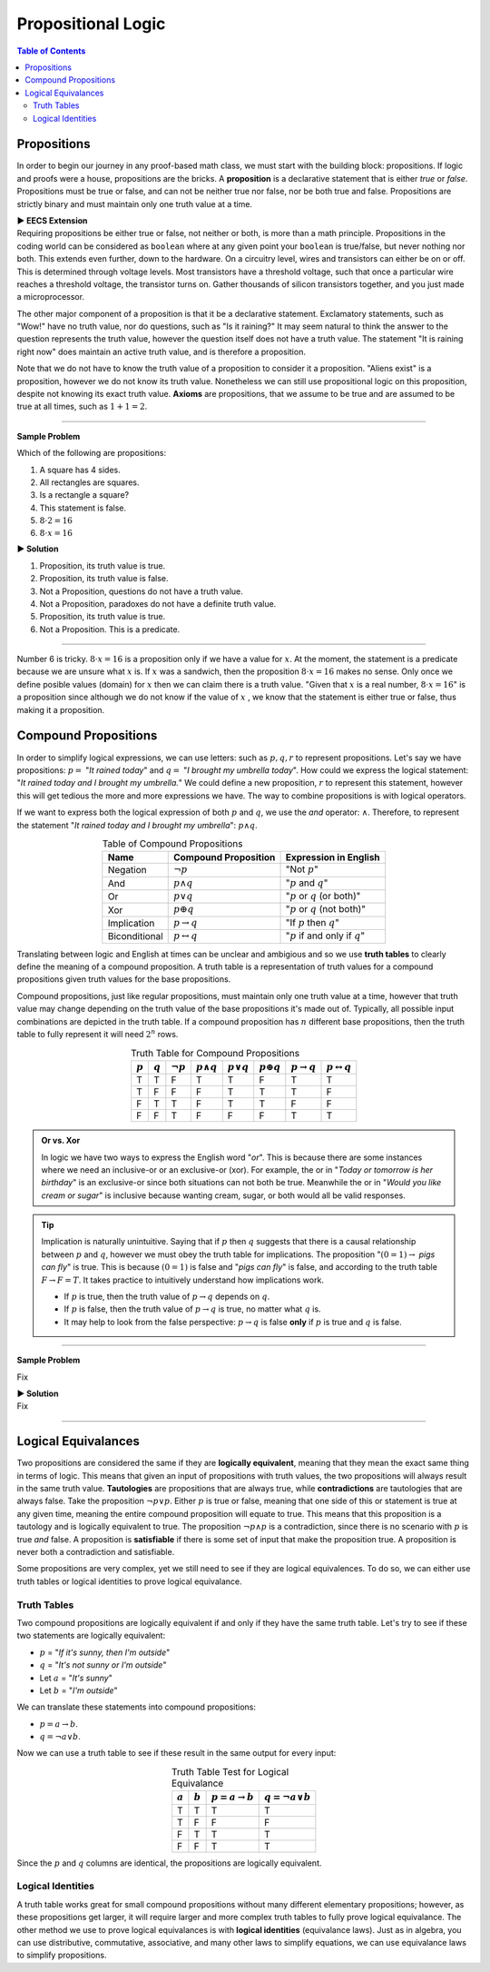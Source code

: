 
********************
Propositional Logic
********************

.. contents:: Table of Contents
    :local:

------------
Propositions
------------

In order to begin our journey in any proof-based math class, we must start with the building block: propositions. If logic and proofs were a house, propositions are the bricks. A **proposition** is a declarative statement that is either *true* or *false*. Propositions must be true or false, and can not be neither true nor false, nor be both true and false. Propositions are strictly binary and must maintain only one truth value at a time.


.. container:: toggle

    .. container:: header

        **▶ EECS Extension**

    .. compound:: 

       Requiring propositions be either true or false, not neither or both, is more than a math principle. Propositions in the coding world can be considered as ``boolean`` where at any given point your ``boolean`` is true/false, but never nothing nor both. This extends even further, down to the hardware. On a circuitry level, wires and transistors can either be on or off. This is determined through voltage levels. Most transistors have a threshold voltage, such that once a particular wire reaches a threshold voltage, the transistor turns on. Gather thousands of silicon transistors together, and you just made a microprocessor.


The other major component of a proposition is that it be a declarative statement. Exclamatory statements, such as "Wow!" have no truth value, nor do questions, such as "Is it raining?" It may seem natural to think the answer to the question represents the truth value, however the question itself does not have a truth value. The statement "It is raining right now" does maintain an active truth value, and is therefore a proposition.  

Note that we do not have to know the truth value of a proposition to consider it a proposition. "Aliens exist" is a proposition, however we do not know its truth value. Nonetheless we can still use propositional logic on this proposition, despite not knowing its exact truth value. **Axioms** are propositions, that we assume to be true and are assumed to be true at all times, such as :math:`1 + 1 = 2`. 

----

**Sample Problem**

Which of the following are propositions: 

1. A square has 4 sides.
2. All rectangles are squares.
3. Is a rectangle a square?
4. This statement is false.
5. :math:`8 \cdot 2 = 16`
6. :math:`8 \cdot x = 16`

.. container:: toggle

    .. container:: header

        **▶ Solution**

    .. container:: blank

        1. Proposition, its truth value is true.  
        2. Proposition, its truth value is false.
        3. Not a Proposition, questions do not have a truth value.
        4. Not a Proposition, paradoxes do not have a definite truth value.
        5. Proposition, its truth value is true.
        6. Not a Proposition. This is a predicate.

----

Number 6 is tricky. :math:`8 \cdot x = 16` is a proposition only if we have a value for :math:`x`. At the moment, the statement is a predicate because we are unsure what :math:`x` is. If :math:`x` was a sandwich, then the proposition :math:`8 \cdot x = 16` makes no sense. Only once we define posible values (domain) for :math:`x` then we can claim there is a truth value. "Given that :math:`x` is a real number, :math:`8 \cdot x = 16`" is a proposition since although we do not know if the value of :math:`x` , we know that the statement is either true or false, thus making it a proposition. 

---------------------
Compound Propositions
---------------------

In order to simplify logical expressions, we can use letters: such as :math:`p, q, r` to represent propositions. Let's say we have propositions: :math:`p =` "*It rained today*" and :math:`q =` "*I brought my umbrella today*". How could we express the logical statement: "*It rained today and I brought my umbrella.*" We could define a new proposition, :math:`r` to represent this statement, however this will get tedious the more and more expressions we have. The way to combine propositions is with logical operators.

If we want to express both the logical expression of both :math:`p` and :math:`q`, we use the *and* operator: :math:`\wedge`. Therefore, to represent the statement "*It rained today and I brought my umbrella*": :math:`p \wedge q`. 

.. table:: Table of Compound Propositions
    :widths: auto
    :align: center

    =============   ===========================   ====================================
    Name            Compound Proposition          Expression in English
    =============   ===========================   ====================================
    Negation        :math:`\neg p`                "Not :math:`p`"
    And             :math:`p \wedge q`            ":math:`p` and :math:`q`"
    Or              :math:`p \vee q`              ":math:`p` or :math:`q` (or both)"
    Xor             :math:`p \oplus q`            ":math:`p` or :math:`q` (not both)"
    Implication     :math:`p \rightarrow q`       "If :math:`p` then :math:`q`"
    Biconditional   :math:`p \leftrightarrow q`   ":math:`p` if and only if :math:`q`"
    =============   ===========================   ====================================

Translating between logic and English at times can be unclear and ambigious and so we use **truth tables** to clearly define the meaning of a compound proposition. A truth table is a representation of truth values for a compound propositions given truth values for the base propositions. 

Compound propositions, just like regular propositions, must maintain only one truth value at a time, however that truth value may change depending on the truth value of the base propositions it's made out of. Typically, all possible input combinations are depicted in the truth table. If a compound proposition has :math:`n` different base propositions, then the truth table to fully represent it will need :math:`2^n` rows.

.. table:: Truth Table for Compound Propositions
    :widths: auto
    :align: center
    
    ========= ========= =============== ================== ================ ================== ======================= ===========================
    :math:`p` :math:`q` :math:`\neg p`  :math:`p \wedge q` :math:`p \vee q` :math:`p \oplus q` :math:`p \rightarrow q` :math:`p \leftrightarrow q`
    ========= ========= =============== ================== ================ ================== ======================= ===========================
    T         T         F               T                  T                F                  T                       T
    T         F         F               F                  T                T                  T                       F
    F         T         T               F                  T                T                  F                       F
    F         F         T               F                  F                F                  T                       T
    ========= ========= =============== ================== ================ ================== ======================= ===========================

.. admonition:: Or vs. Xor

    In logic we have two ways to express the English word "*or*". This is because there are some instances where we need an inclusive-or or an exclusive-or (xor). For example, the or in "*Today or tomorrow is her birthday*" is an exclusive-or since both situations can not both be true. Meanwhile the or in "*Would you like cream or sugar*" is inclusive because wanting cream, sugar, or both would all be valid responses.

.. tip:: 
    Implication is naturally unintuitive. Saying that if :math:`p` then :math:`q` suggests that there is a causal relationship between :math:`p` and :math:`q`, however we must obey the truth table for implications. The proposition ":math:`(0 = 1) \rightarrow` *pigs can fly*" is true. This is because :math:`(0 = 1)` is false and "*pigs can fly*" is false, and according to the truth table  :math:`F \rightarrow F = T`. It takes practice to intuitively understand how implications work. 

    * If :math:`p` is true, then the truth value of :math:`p \rightarrow q` depends on :math:`q`.
    * If :math:`p` is false, then the truth value of :math:`p \rightarrow q` is true, no matter what :math:`q` is.
    * It may help to look from the false perspective: :math:`p \rightarrow q` is false **only** if :math:`p` is true and :math:`q` is false.

----

**Sample Problem**

Fix

.. container:: toggle

    .. container:: header

        **▶ Solution**

    .. container:: blank

        Fix

----

--------------------
Logical Equivalances
--------------------

Two propositions are considered the same if they are **logically equivalent**, meaning that they mean the exact same thing in terms of logic. This means that given an input of propositions with truth values, the two propositions will always result in the same truth value. **Tautologies** are propositions that are always true, while **contradictions** are tautologies that are always false. Take the proposition :math:`\neg p \vee p`. Either :math:`p` is true or false, meaning that one side of this or statement is true at any given time, meaning the entire compound proposition will equate to true. This means that this proposition is a tautology and is logically equivalent to true. The proposition :math:`\neg p \wedge p` is a contradiction, since there is no scenario with :math:`p` is true *and* false. A proposition is **satisfiable** if there is some set of input that make the proposition true. A proposition is never both a contradiction and satisfiable. 

Some propositions are very complex, yet we still need to see if they are logical equivalences. To do so, we can either use truth tables or logical identities to prove logical equivalance.

Truth Tables
^^^^^^^^^^^^

Two compound propositions are logically equivalent if and only if they have the same truth table. Let's try to see if these two statements are logically equivalent: 

* :math:`p` = "*If it's sunny, then I'm outside*"
* :math:`q` = "*It's not sunny or I'm outside*"
* Let :math:`a` = "*It's sunny*"
* Let :math:`b` = "*I'm outside*"

We can translate these statements into compound propositions:

* :math:`p = a \rightarrow b`.
* :math:`q = \neg a \vee b`.

Now we can use a truth table to see if these result in the same output for every input:

.. table:: Truth Table Test for Logical Equivalance
    :widths: auto
    :align: center

    ========= ========= =========================== =========================
    :math:`a` :math:`b` :math:`p = a \rightarrow b` :math:`q = \neg a \vee b`
    ========= ========= =========================== =========================
    T         T         T                           T
    T         F         F                           F
    F         T         T                           T
    F         F         T                           T
    ========= ========= =========================== =========================

Since the :math:`p` and :math:`q` columns are identical, the propositions are logically equivalent.

Logical Identities
^^^^^^^^^^^^^^^^^^
A truth table works great for small compound propositions without many different elementary propositions; however, as these propositions get larger, it will require larger and more complex truth tables to fully prove logical equivalance. The other method we use to prove logical equivalances is with **logical identities** (equivalance laws). Just as in algebra, you can use distributive, commutative, associative, and many other laws to simplify equations, we can use equivalance laws to simplify propositions.

.. table:: Logical Identities
    :widths: auto
    :align: center
        
    +--------------------------------------+----------------------------------------------------------------------------+
    | Name                                 | Equivalence                                                                |                         
    +======================================+=========================================================================+==+
    Identity Law                           | :math:`p \wedge \textbf{T} = p`                                            |
                                           | :math:`p \vee  \textbf{F} = p`                                             |
    +--------------------------------------+----------------------------------------------------------------------------+
    Domination Law                         | :math:`p \vee \textbf{T}  =\textbf{T}`                                     | 
                                           | :math:`p \wedge \textbf{F} = \textbf{F}`                                   |
    +--------------------------------------+----------------------------------------------------------------------------+                                        
    Idempotent Law                         | :math:`p \vee p = p`                                                       |
                                           | :math:`p \wedge p = p`                                                     |
    +--------------------------------------+----------------------------------------------------------------------------+                                        
    Double Negation Law                    |:math:`\neg ( \neg p) = p`                                                  |
    +--------------------------------------+----------------------------------------------------------------------------+
    Commutative Law                        | :math:`p \wedge q = q \wedge p`                                            |
                                           | :math:`p \vee q = q \vee p`                                                |
    +--------------------------------------+----------------------------------------------------------------------------+                                        
    Associative Law                        | :math:`(p \wedge q) \wedge r = p \wedge (q \wedge r)`                      |
                                           | :math:`(p \vee q) \vee r = p \vee (q \vee r)`                              |
    +--------------------------------------+----------------------------------------------------------------------------+                                        
    Distributive Law                       | :math:`p \wedge (q \vee r) = (p \vee q) \wedge (p \vee r)`                 |
                                           | :math:`p \vee (q \wedge r) = (p \wedge q) \vee (p \wedge r)`               |
    +--------------------------------------+----------------------------------------------------------------------------+                                        
    De Morgan's Law                        | :math:`\neg (p \wedge q) = \neg p \vee \neg q`                             |
                                           | :math:`\neg (p \vee q) = \neg p \wedge \neg q`                             |
    +--------------------------------------+----------------------------------------------------------------------------+                                        
    Absorption Law                         | :math:`p \wedge (p \vee q) = p`                                            |
                                           | :math:`p \vee (p \wedge q) = p`                                            |
    +--------------------------------------+----------------------------------------------------------------------------+                                        
    Negation Law                           | :math:`p \wedge \neg p = \textbf{F}`                                       |
                                           | :math:`p \vee \neg p = \textbf{T}`                                         |
    +--------------------------------------+----------------------------------------------------------------------------+                                        
    Definition of Conditional Statement    | :math:`p \rightarrow q = \neg p \vee q`                                    |
    +--------------------------------------+----------------------------------------------------------------------------+
    Definition of Biconditional Statement  | :math:`p \leftrightarrow q = (p \rightarrow q) \wedge (q \rightarrow p)`
    +--------------------------------------+----------------------------------------------------------------------------+


